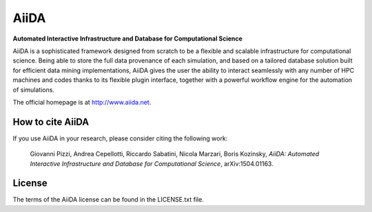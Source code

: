 =====
AiiDA
=====
**Automated Interactive Infrastructure and Database for Computational Science**

AiiDA is a sophisticated framework designed from scratch to be a flexible
and scalable infrastructure for computational science. Being able to store
the full data provenance of each simulation, and based on a tailored
database solution built for efficient data mining implementations,
AiiDA gives the user the ability to interact seamlessly with any
number of HPC machines and codes thanks to its flexible plugin
interface, together with a powerful workflow engine for the automation 
of simulations.

The official homepage is at http://www.aiida.net.

How to cite AiiDA
-----------------
If you use AiiDA in your research, please consider citing the following work:

  Giovanni Pizzi, Andrea Cepellotti, Riccardo Sabatini, Nicola Marzari,
  Boris Kozinsky, *AiiDA: Automated Interactive Infrastructure and Database 
  for Computational Science*, arXiv:1504.01163.

License
-------
The terms of the AiiDA license can be found in the LICENSE.txt file.
